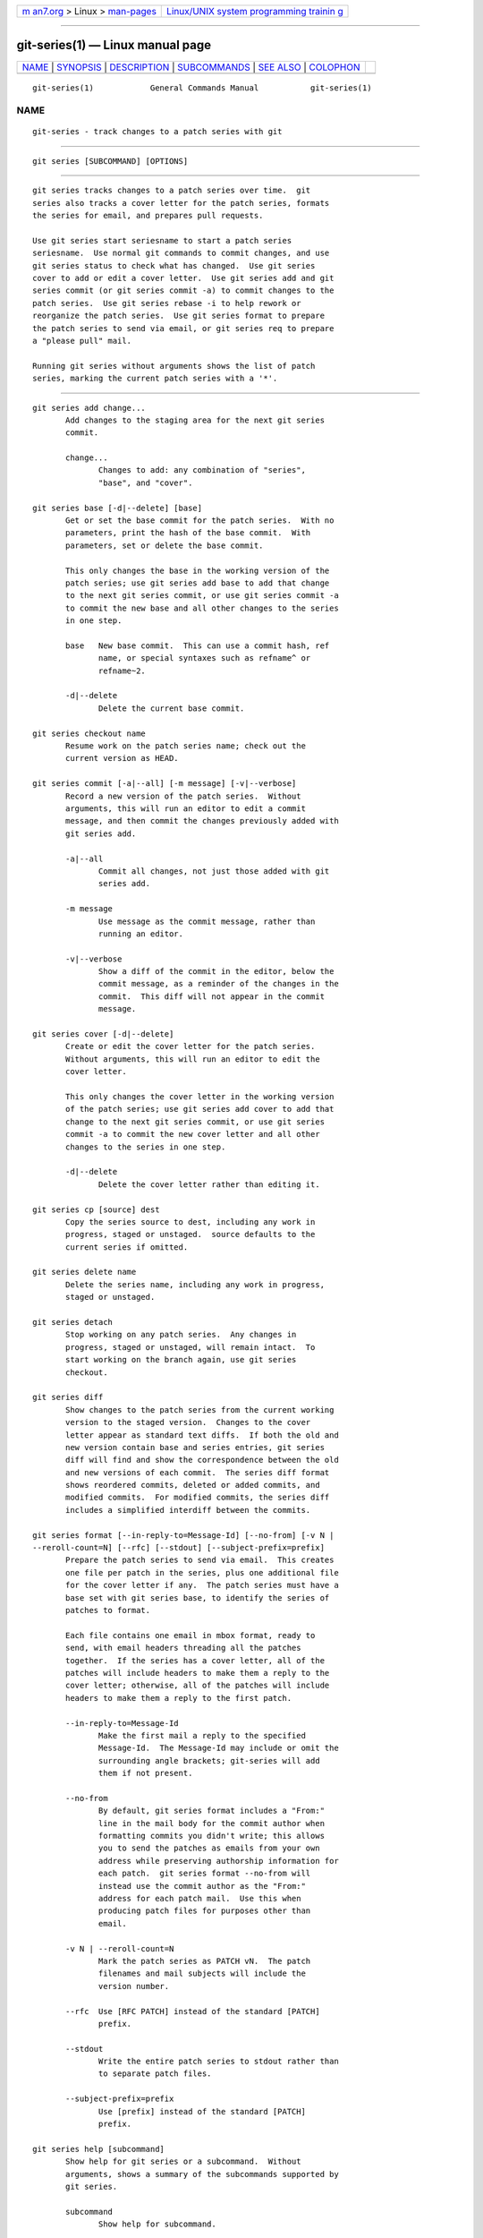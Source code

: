 .. container:: page-top

.. container:: nav-bar

   +----------------------------------+----------------------------------+
   | `m                               | `Linux/UNIX system programming   |
   | an7.org <../../../index.html>`__ | trainin                          |
   | > Linux >                        | g <http://man7.org/training/>`__ |
   | `man-pages <../index.html>`__    |                                  |
   +----------------------------------+----------------------------------+

--------------

git-series(1) — Linux manual page
=================================

+-----------------------------------+-----------------------------------+
| `NAME <#NAME>`__ \|               |                                   |
| `SYNOPSIS <#SYNOPSIS>`__ \|       |                                   |
| `DESCRIPTION <#DESCRIPTION>`__ \| |                                   |
| `SUBCOMMANDS <#SUBCOMMANDS>`__ \| |                                   |
| `SEE ALSO <#SEE_ALSO>`__ \|       |                                   |
| `COLOPHON <#COLOPHON>`__          |                                   |
+-----------------------------------+-----------------------------------+
| .. container:: man-search-box     |                                   |
+-----------------------------------+-----------------------------------+

::

   git-series(1)            General Commands Manual           git-series(1)

NAME
-------------------------------------------------

::

          git-series - track changes to a patch series with git


---------------------------------------------------------

::

          git series [SUBCOMMAND] [OPTIONS]


---------------------------------------------------------------

::

          git series tracks changes to a patch series over time.  git
          series also tracks a cover letter for the patch series, formats
          the series for email, and prepares pull requests.

          Use git series start seriesname to start a patch series
          seriesname.  Use normal git commands to commit changes, and use
          git series status to check what has changed.  Use git series
          cover to add or edit a cover letter.  Use git series add and git
          series commit (or git series commit -a) to commit changes to the
          patch series.  Use git series rebase -i to help rework or
          reorganize the patch series.  Use git series format to prepare
          the patch series to send via email, or git series req to prepare
          a "please pull" mail.

          Running git series without arguments shows the list of patch
          series, marking the current patch series with a '*'.


---------------------------------------------------------------

::

          git series add change...
                 Add changes to the staging area for the next git series
                 commit.

                 change...
                        Changes to add: any combination of "series",
                        "base", and "cover".

          git series base [-d|--delete] [base]
                 Get or set the base commit for the patch series.  With no
                 parameters, print the hash of the base commit.  With
                 parameters, set or delete the base commit.

                 This only changes the base in the working version of the
                 patch series; use git series add base to add that change
                 to the next git series commit, or use git series commit -a
                 to commit the new base and all other changes to the series
                 in one step.

                 base   New base commit.  This can use a commit hash, ref
                        name, or special syntaxes such as refname^ or
                        refname~2.

                 -d|--delete
                        Delete the current base commit.

          git series checkout name
                 Resume work on the patch series name; check out the
                 current version as HEAD.

          git series commit [-a|--all] [-m message] [-v|--verbose]
                 Record a new version of the patch series.  Without
                 arguments, this will run an editor to edit a commit
                 message, and then commit the changes previously added with
                 git series add.

                 -a|--all
                        Commit all changes, not just those added with git
                        series add.

                 -m message
                        Use message as the commit message, rather than
                        running an editor.

                 -v|--verbose
                        Show a diff of the commit in the editor, below the
                        commit message, as a reminder of the changes in the
                        commit.  This diff will not appear in the commit
                        message.

          git series cover [-d|--delete]
                 Create or edit the cover letter for the patch series.
                 Without arguments, this will run an editor to edit the
                 cover letter.

                 This only changes the cover letter in the working version
                 of the patch series; use git series add cover to add that
                 change to the next git series commit, or use git series
                 commit -a to commit the new cover letter and all other
                 changes to the series in one step.

                 -d|--delete
                        Delete the cover letter rather than editing it.

          git series cp [source] dest
                 Copy the series source to dest, including any work in
                 progress, staged or unstaged.  source defaults to the
                 current series if omitted.

          git series delete name
                 Delete the series name, including any work in progress,
                 staged or unstaged.

          git series detach
                 Stop working on any patch series.  Any changes in
                 progress, staged or unstaged, will remain intact.  To
                 start working on the branch again, use git series
                 checkout.

          git series diff
                 Show changes to the patch series from the current working
                 version to the staged version.  Changes to the cover
                 letter appear as standard text diffs.  If both the old and
                 new version contain base and series entries, git series
                 diff will find and show the correspondence between the old
                 and new versions of each commit.  The series diff format
                 shows reordered commits, deleted or added commits, and
                 modified commits.  For modified commits, the series diff
                 includes a simplified interdiff between the commits.

          git series format [--in-reply-to=Message-Id] [--no-from] [-v N |
          --reroll-count=N] [--rfc] [--stdout] [--subject-prefix=prefix]
                 Prepare the patch series to send via email.  This creates
                 one file per patch in the series, plus one additional file
                 for the cover letter if any.  The patch series must have a
                 base set with git series base, to identify the series of
                 patches to format.

                 Each file contains one email in mbox format, ready to
                 send, with email headers threading all the patches
                 together.  If the series has a cover letter, all of the
                 patches will include headers to make them a reply to the
                 cover letter; otherwise, all of the patches will include
                 headers to make them a reply to the first patch.

                 --in-reply-to=Message-Id
                        Make the first mail a reply to the specified
                        Message-Id.  The Message-Id may include or omit the
                        surrounding angle brackets; git-series will add
                        them if not present.

                 --no-from
                        By default, git series format includes a "From:"
                        line in the mail body for the commit author when
                        formatting commits you didn't write; this allows
                        you to send the patches as emails from your own
                        address while preserving authorship information for
                        each patch.  git series format --no-from will
                        instead use the commit author as the "From:"
                        address for each patch mail.  Use this when
                        producing patch files for purposes other than
                        email.

                 -v N | --reroll-count=N
                        Mark the patch series as PATCH vN.  The patch
                        filenames and mail subjects will include the
                        version number.

                 --rfc  Use [RFC PATCH] instead of the standard [PATCH]
                        prefix.

                 --stdout
                        Write the entire patch series to stdout rather than
                        to separate patch files.

                 --subject-prefix=prefix
                        Use [prefix] instead of the standard [PATCH]
                        prefix.

          git series help [subcommand]
                 Show help for git series or a subcommand.  Without
                 arguments, shows a summary of the subcommands supported by
                 git series.

                 subcommand
                        Show help for subcommand.

          git series log [-p|--patch]
                 Show the history of the patch series.

                 -p|--patch
                        Include a patch for each change committed to the
                        series.  This uses the same series diff format as
                        git series diff.

          git series mv [source] dest
                 Move (rename) the series source to dest, including any
                 work in progress, staged or unstaged.  source defaults to
                 the current series if omitted.  Moving the current series
                 will make the destination the current series.

                 You can also invoke this as git series rename.

          git series rebase [-i|--interactive] [onto]
                 Rebase the patch series, either onto a new base,
                 interactively, or both.  The patch series must have a base
                 set with git series base, to identify the series of
                 patches to rebase.

                 onto   Commit to rebase the series onto.  This can use a
                        commit hash, ref name, or special syntaxes such as
                        refname^ or refname~2.

                 -i|--interactive
                        Interactively edit the list of commits.  This uses
                        the same format and syntax as git rebase -i, to
                        allow reordering, dropping, combining, or editing
                        commits.

          git series req [-p|--patch] url tag
                 Generate a mail requesting a pull of the patch series.

                 Before running this command, push the patch series to the
                 repository at url, as a tag or branch named tag.

                 A pull request for a signed or annotated tag will include
                 the message from the tag.  The pull request will also
                 include the cover letter if any, unless the tag message
                 already contains the cover letter.  The subject of the
                 mail will include the first line from the cover letter, or
                 the name of the series if no cover letter.

                 The patch series must have a base set with git series
                 base, to identify the series of patches to request a pull
                 of.

                 url    URL of the repository to pull from.

                 tag    Name of a tag or branch to request a pull from.

                 -p|--patch
                        Include a patch showing the combined change made by
                        all the patches in the series.  This can help a
                        reviewer see the effect of pulling the series.

          git series start name
                 Start a new patch series named name.

          git series status
                 Show the status of the current patch series.

                 This shows any changes staged for the next git series
                 commit, changes in the current working copy but not staged
                 for the next git series commit, and hints about the next
                 commands to run.

          git series unadd change
                 Remove changes from the next git series commit, undoing
                 git series add.

                 The changes remain in the current working version of the
                 series.

                 change...
                        Changes to remove: any combination of "series",
                        "base", and "cover".


---------------------------------------------------------

::

          git(1)

COLOPHON
---------------------------------------------------------

::

          This page is part of the git-series (track changes to a Git patch
          series over time) project.  Information about the project can be
          found at ⟨https://github.com/git-series/git-series⟩.  If you have
          a bug report for this manual page, see
          ⟨https://github.com/git-series/git-series/issues⟩.  This page was
          obtained from the project's upstream Git repository
          ⟨https://github.com/git-series/git-series⟩ on 2021-08-27.  (At
          that time, the date of the most recent commit that was found in
          the repository was 2019-10-15.)  If you discover any rendering
          problems in this HTML version of the page, or you believe there
          is a better or more up-to-date source for the page, or you have
          corrections or improvements to the information in this COLOPHON
          (which is not part of the original manual page), send a mail to
          man-pages@man7.org

                                                              git-series(1)

--------------

--------------

.. container:: footer

   +-----------------------+-----------------------+-----------------------+
   | HTML rendering        |                       | |Cover of TLPI|       |
   | created 2021-08-27 by |                       |                       |
   | `Michael              |                       |                       |
   | Ker                   |                       |                       |
   | risk <https://man7.or |                       |                       |
   | g/mtk/index.html>`__, |                       |                       |
   | author of `The Linux  |                       |                       |
   | Programming           |                       |                       |
   | Interface <https:     |                       |                       |
   | //man7.org/tlpi/>`__, |                       |                       |
   | maintainer of the     |                       |                       |
   | `Linux man-pages      |                       |                       |
   | project <             |                       |                       |
   | https://www.kernel.or |                       |                       |
   | g/doc/man-pages/>`__. |                       |                       |
   |                       |                       |                       |
   | For details of        |                       |                       |
   | in-depth **Linux/UNIX |                       |                       |
   | system programming    |                       |                       |
   | training courses**    |                       |                       |
   | that I teach, look    |                       |                       |
   | `here <https://ma     |                       |                       |
   | n7.org/training/>`__. |                       |                       |
   |                       |                       |                       |
   | Hosting by `jambit    |                       |                       |
   | GmbH                  |                       |                       |
   | <https://www.jambit.c |                       |                       |
   | om/index_en.html>`__. |                       |                       |
   +-----------------------+-----------------------+-----------------------+

--------------

.. container:: statcounter

   |Web Analytics Made Easy - StatCounter|

.. |Cover of TLPI| image:: https://man7.org/tlpi/cover/TLPI-front-cover-vsmall.png
   :target: https://man7.org/tlpi/
.. |Web Analytics Made Easy - StatCounter| image:: https://c.statcounter.com/7422636/0/9b6714ff/1/
   :class: statcounter
   :target: https://statcounter.com/
